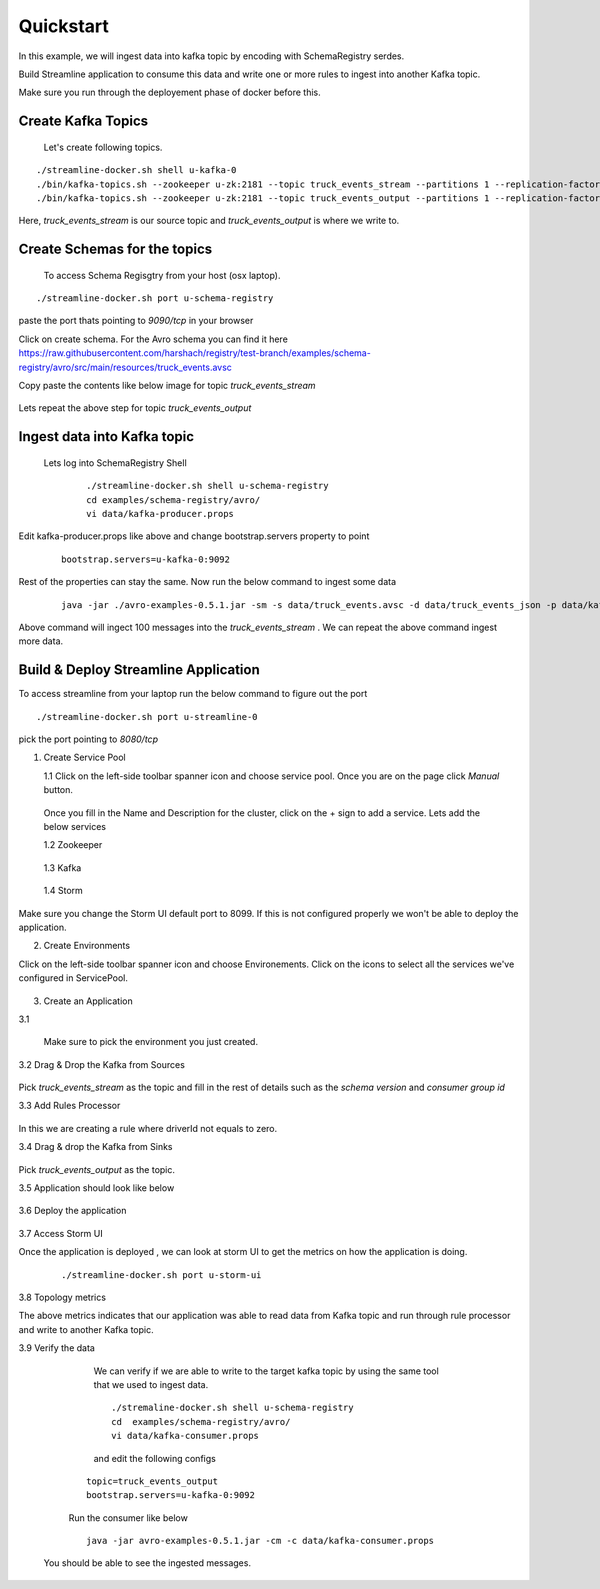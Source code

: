 Quickstart
===========

In this example, we will ingest data into kafka topic by encoding with SchemaRegistry serdes.

Build Streamline application to consume this data and write one or more rules to ingest into another Kafka topic.

Make sure you run through the deployement phase of docker before this.

Create Kafka Topics
---------------------

    Let's create following topics.

::

       ./streamline-docker.sh shell u-kafka-0
       ./bin/kafka-topics.sh --zookeeper u-zk:2181 --topic truck_events_stream --partitions 1 --replication-factor 1 --create
       ./bin/kafka-topics.sh --zookeeper u-zk:2181 --topic truck_events_output --partitions 1 --replication-factor 1 --create


Here, `truck_events_stream` is our source topic and `truck_events_output` is where we write to.


Create Schemas for the topics
-------------------------------

 To access Schema Regisgtry from your host (osx laptop).

::

      ./streamline-docker.sh port u-schema-registry

paste the port thats pointing to `9090/tcp` in your browser

Click on create schema. For the Avro schema you can find it here  https://raw.githubusercontent.com/harshach/registry/test-branch/examples/schema-registry/avro/src/main/resources/truck_events.avsc

Copy paste the contents like below image for topic `truck_events_stream`

.. figure:: https://raw.githubusercontent.com/harshach/streamline/test-branch/docs/images/registry-add-schema.png

Lets repeat the above step for topic `truck_events_output`


.. figure:: https://raw.githubusercontent.com/harshach/streamline/test-branch/docs/images/registry-add-schema-output.png


Ingest data into Kafka topic
------------------------------
 Lets log into SchemaRegistry Shell

   ::

      ./streamline-docker.sh shell u-schema-registry
      cd examples/schema-registry/avro/
      vi data/kafka-producer.props


Edit kafka-producer.props like above and change bootstrap.servers property to point

   ::

      bootstrap.servers=u-kafka-0:9092

Rest of the properties can stay the same. Now run the below command to ingest some data


   ::

      java -jar ./avro-examples-0.5.1.jar -sm -s data/truck_events.avsc -d data/truck_events_json -p data/kafka-producer.props 


Above command will ingect 100 messages into the `truck_events_stream` . We can repeat the above command ingest more data.


Build & Deploy Streamline Application
----------------------------------------

To access streamline from your laptop run the below command to figure out the port

::

      ./streamline-docker.sh port u-streamline-0

pick the port pointing to `8080/tcp`

1. Create Service Pool

   1.1 Click on the left-side toolbar spanner icon and choose service pool. Once you are on the page click `Manual` button.

.. figure::  https://raw.githubusercontent.com/harshach/streamline/test-branch/docs/images/streamline-service-pool.png

  Once you fill in the Name and Description for the cluster, click on the + sign to add a service. Lets add the below services


  1.2 Zookeeper

.. figure::  https://raw.githubusercontent.com/harshach/streamline/test-branch/docs/images/zookeeper.png


  1.3 Kafka

.. figure::  https://raw.githubusercontent.com/harshach/streamline/test-branch/docs/images/kafka.png

  1.4 Storm

.. figure:: https://raw.githubusercontent.com/harshach/streamline/test-branch/docs/images/storm.png


Make sure you change the Storm UI default port to 8099. If this is not configured properly we won't be able to deploy the application.


2. Create Environments

Click on the left-side toolbar spanner icon and choose Environements. Click on the icons to select all the services we've configured in ServicePool.

.. figure:: https://raw.githubusercontent.com/harshach/streamline/test-branch/docs/images/environment.png

3. Create an Application

3.1

.. figure:: https://raw.githubusercontent.com/harshach/streamline/test-branch/docs/images/environment.png

   Make sure to pick the environment you just created.



3.2  Drag & Drop the Kafka from Sources

.. figure:: https://raw.githubusercontent.com/harshach/streamline/test-branch/docs/images/environment.png

Pick `truck_events_stream` as the topic and fill in the rest of details such as the `schema version` and `consumer group id`


3.3  Add Rules Processor

.. figure:: https://raw.githubusercontent.com/harshach/streamline/test-branch/docs/images/rule-processor.png

In this we are creating a rule where driverId not equals to zero.

3.4 Drag & drop the Kafka from Sinks

.. figure:: https://raw.githubusercontent.com/harshach/streamline/test-branch/docs/images/kafka-sink.png

Pick `truck_events_output` as the topic.


3.5  Application should look like below

.. figure:: https://raw.githubusercontent.com/harshach/streamline/test-branch/docs/images/topology.png


3.6 Deploy the application

.. figure:: https://raw.githubusercontent.com/harshach/streamline/test-branch/docs/images/deploy.png


3.7 Access Storm UI

Once the application is deployed , we can look at storm UI to get the metrics on how the application is doing.

   ::

       ./streamline-docker.sh port u-storm-ui


.. figure:: https://raw.githubusercontent.com/harshach/streamline/test-branch/docs/images/storm-ui-homepage.png


3.8 Topology metrics
   
.. figure::https://raw.githubusercontent.com/harshach/streamline/test-branch/docs/images/storm-topology.png

The above metrics indicates that our application was able to read data from Kafka topic and run through rule processor and write to another Kafka topic.


3.9 Verify the data

     We can verify if we are able to write to the target kafka topic by using the same tool that we used to ingest data.

     ::

          ./stremaline-docker.sh shell u-schema-registry
          cd  examples/schema-registry/avro/
          vi data/kafka-consumer.props

     and edit the following configs

    ::

          topic=truck_events_output
          bootstrap.servers=u-kafka-0:9092

    Run the consumer like below

    ::


         java -jar avro-examples-0.5.1.jar -cm -c data/kafka-consumer.props

   You should be able to see the ingested messages.
